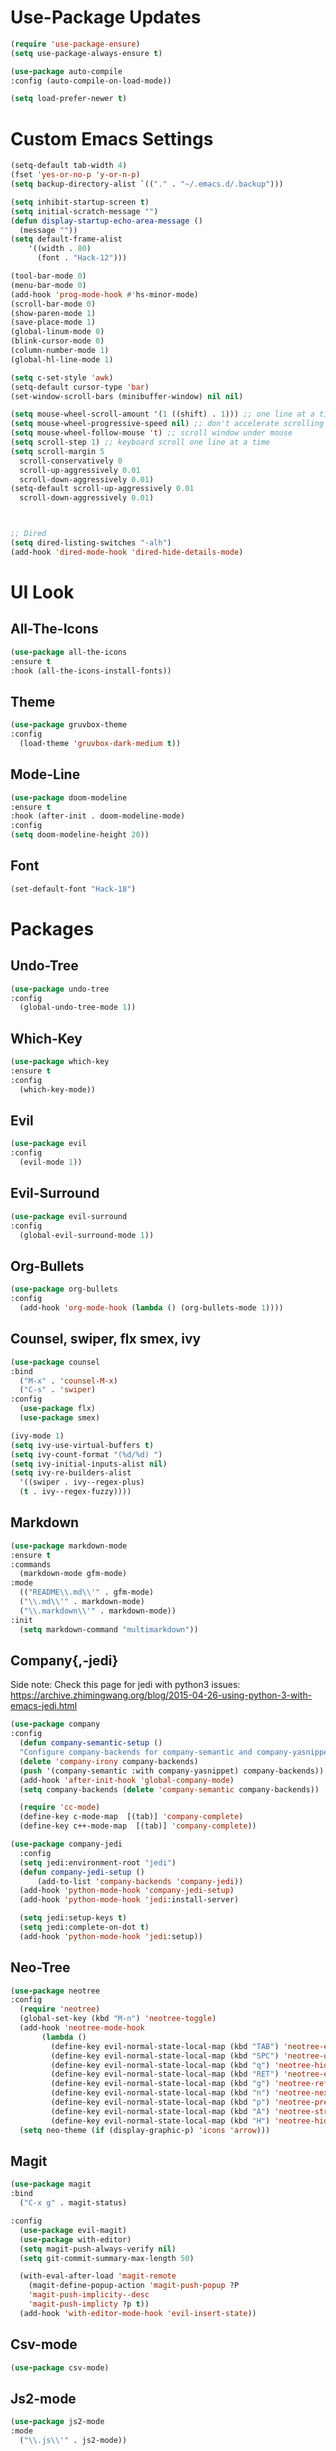 * Use-Package Updates
#+BEGIN_SRC emacs-lisp
  (require 'use-package-ensure)
  (setq use-package-always-ensure t)

  (use-package auto-compile
  :config (auto-compile-on-load-mode))

  (setq load-prefer-newer t)
#+END_SRC
* Custom Emacs Settings
#+BEGIN_SRC emacs-lisp
  (setq-default tab-width 4)
  (fset 'yes-or-no-p 'y-or-n-p)
  (setq backup-directory-alist `(("." . "~/.emacs.d/.backup")))

  (setq inhibit-startup-screen t)
  (setq initial-scratch-message "")
  (defun display-startup-echo-area-message ()
    (message ""))
  (setq default-frame-alist
      '((width . 80)
        (font . "Hack-12")))
      
  (tool-bar-mode 0)
  (menu-bar-mode 0)
  (add-hook 'prog-mode-hook #'hs-minor-mode)
  (scroll-bar-mode 0)
  (show-paren-mode 1)
  (save-place-mode 1)
  (global-linum-mode 0)
  (blink-cursor-mode 0)
  (column-number-mode 1)
  (global-hl-line-mode 1)

  (setq c-set-style 'awk)
  (setq-default cursor-type 'bar)
  (set-window-scroll-bars (minibuffer-window) nil nil)

  (setq mouse-wheel-scroll-amount '(1 ((shift) . 1))) ;; one line at a time
  (setq mouse-wheel-progressive-speed nil) ;; don't accelerate scrolling
  (setq mouse-wheel-follow-mouse 't) ;; scroll window under mouse
  (setq scroll-step 1) ;; keyboard scroll one line at a time
  (setq scroll-margin 5
    scroll-conservatively 0
    scroll-up-aggressively 0.01
    scroll-down-aggressively 0.01)
  (setq-default scroll-up-aggressively 0.01
    scroll-down-aggressively 0.01)



  ;; Dired
  (setq dired-listing-switches "-alh")
  (add-hook 'dired-mode-hook 'dired-hide-details-mode)
#+END_SRC
* UI Look
** All-The-Icons
#+BEGIN_SRC emacs-lisp
  (use-package all-the-icons
  :ensure t
  :hook (all-the-icons-install-fonts))
#+END_SRC
** Theme
#+BEGIN_SRC emacs-lisp
  (use-package gruvbox-theme
  :config
    (load-theme 'gruvbox-dark-medium t))
#+END_SRC
** Mode-Line
#+BEGIN_SRC emacs-lisp
  (use-package doom-modeline
  :ensure t
  :hook (after-init . doom-modeline-mode)
  :config
  (setq doom-modeline-height 20))
#+END_SRC
** Font
#+BEGIN_SRC emacs-lisp
  (set-default-font "Hack-18")
#+END_SRC
* Packages
** Undo-Tree
#+BEGIN_SRC emacs-lisp
  (use-package undo-tree
  :config
    (global-undo-tree-mode 1))
#+END_SRC
** Which-Key
#+BEGIN_SRC emacs-lisp
  (use-package which-key
  :ensure t
  :config
    (which-key-mode))
#+END_SRC

** Evil
#+BEGIN_SRC emacs-lisp
  (use-package evil
  :config
    (evil-mode 1))
#+END_SRC

** Evil-Surround
#+BEGIN_SRC emacs-lisp
  (use-package evil-surround
  :config
    (global-evil-surround-mode 1))
#+END_SRC

** Org-Bullets
#+BEGIN_SRC emacs-lisp
  (use-package org-bullets
  :config
    (add-hook 'org-mode-hook (lambda () (org-bullets-mode 1))))
#+END_SRC

** Counsel, swiper, flx smex, ivy
#+BEGIN_SRC emacs-lisp
  (use-package counsel
  :bind
    ("M-x" . 'counsel-M-x)
    ("C-s" . 'swiper)
  :config
    (use-package flx)
    (use-package smex)

  (ivy-mode 1)
  (setq ivy-use-virtual-buffers t)
  (setq ivy-count-format "(%d/%d) ")
  (setq ivy-initial-inputs-alist nil)
  (setq ivy-re-builders-alist
    '((swiper . ivy--regex-plus)
    (t . ivy--regex-fuzzy))))
#+END_SRC

** Markdown
#+BEGIN_SRC emacs-lisp
  (use-package markdown-mode
  :ensure t
  :commands
    (markdown-mode gfm-mode)
  :mode
    (("README\\.md\\'" . gfm-mode)
    ("\\.md\\'" . markdown-mode)
    ("\\.markdown\\'" . markdown-mode))
  :init
    (setq markdown-command "multimarkdown"))
#+END_SRC
** Company{,-jedi}
Side note: Check this page for jedi with python3 issues:
https://archive.zhimingwang.org/blog/2015-04-26-using-python-3-with-emacs-jedi.html
#+BEGIN_SRC emacs-lisp
  (use-package company
  :config
    (defun company-semantic-setup ()
    "Configure company-backends for company-semantic and company-yasnippet."
    (delete 'company-irony company-backends)
    (push '(company-semantic :with company-yasnippet) company-backends))
    (add-hook 'after-init-hook 'global-company-mode)
    (setq company-backends (delete 'company-semantic company-backends))

    (require 'cc-mode)
    (define-key c-mode-map  [(tab)] 'company-complete)
    (define-key c++-mode-map  [(tab)] 'company-complete))

  (use-package company-jedi
    :config
    (setq jedi:environment-root "jedi")
    (defun company-jedi-setup ()
    	(add-to-list 'company-backends 'company-jedi))
    (add-hook 'python-mode-hook 'company-jedi-setup)
    (add-hook 'python-mode-hook 'jedi:install-server)

    (setq jedi:setup-keys t)
    (setq jedi:complete-on-dot t)
    (add-hook 'python-mode-hook 'jedi:setup))
#+END_SRC

** Neo-Tree
#+BEGIN_SRC emacs-lisp
  (use-package neotree
  :config
    (require 'neotree)
    (global-set-key (kbd "M-n") 'neotree-toggle)
    (add-hook 'neotree-mode-hook
         (lambda ()
           (define-key evil-normal-state-local-map (kbd "TAB") 'neotree-enter)
           (define-key evil-normal-state-local-map (kbd "SPC") 'neotree-quick-look)
           (define-key evil-normal-state-local-map (kbd "q") 'neotree-hide)
           (define-key evil-normal-state-local-map (kbd "RET") 'neotree-enter)
           (define-key evil-normal-state-local-map (kbd "g") 'neotree-refresh)
           (define-key evil-normal-state-local-map (kbd "n") 'neotree-next-line)
           (define-key evil-normal-state-local-map (kbd "p") 'neotree-previous-line)
           (define-key evil-normal-state-local-map (kbd "A") 'neotree-stretch-toggle)
           (define-key evil-normal-state-local-map (kbd "H") 'neotree-hidden-file-toggle)))
    (setq neo-theme (if (display-graphic-p) 'icons 'arrow)))
#+END_SRC
** Magit
#+BEGIN_SRC emacs-lisp
  (use-package magit
  :bind
    ("C-x g" . magit-status)

  :config
    (use-package evil-magit)
    (use-package with-editor)
    (setq magit-push-always-verify nil)
    (setq git-commit-summary-max-length 50)

    (with-eval-after-load 'magit-remote
      (magit-define-popup-action 'magit-push-popup ?P
      'magit-push-implicity--desc
      'magit-push-implicty ?p t))
    (add-hook 'with-editor-mode-hook 'evil-insert-state))
#+END_SRC
** Csv-mode
#+BEGIN_SRC emacs-lisp
  (use-package csv-mode)
#+END_SRC
** Js2-mode
#+BEGIN_SRC emacs-lisp
  (use-package js2-mode
  :mode
    ("\\.js\\'" . js2-mode))
#+END_SRC
** Fill-Column-Indicator
#+BEGIN_SRC emacs-lisp
  (use-package fill-column-indicator
  :config
    (add-hook 'prog-mode-hook #'fci-mode)
    (setq fci-rule-column 79)
    (setq fci-rule-color "gray22"))
#+END_SRC
** Dashboard
#+BEGIN_SRC emacs-lisp
  (use-package dashboard
  :ensure t
  :config
    (dashboard-setup-startup-hook)
    (setq dashboard-center-content t)
    (setq dashboard-set-heading-icons t)
    (setq dashboard-set-file-icons t)
  )
#+END_SRC
* Custom Keys
#+BEGIN_SRC emacs-lisp
  (global-set-key (kbd "M-o") 'other-window)
  (global-set-key (kbd "M-r") 'counsel-recentf)
  (define-key evil-normal-state-map (kbd "SPC") 'evil-toggle-fold)
#+END_SRC
* Org-Babel Languages
#+BEGIN_SRC emacs-lisp
  (org-babel-do-load-languages
  'org-babel-load-languages '((python . t)))
#+END_SRC



* *FORSAKEN*
** Pdf-Tools
#+BEGIN_SRC emacs-lisp
  ;; (use-package pdf-tools
  ;; :config
  ;; (pdf-tools-install)
  ;; (pdf-loader-install))
  ;; (add-hook 'pdf-tools-enabled-hook 'pdf-view-midnight-minor-mode)
#+END_SRC
** Hide-Show Folding Blocks
#+BEGIN_SRC emacs-lisp
;; (defun fold-def-all ()
;;   (hs-minor-mode 1)
;;   (interactive)
;;   (goto-char 1)
;;   (while (re-search-forward "^\s*def\s" nil t)
;;     (hs-hide-block)))
;;
;; (defun folding-blocks ()
;;   (hs-minor-mode 1)
;;   (local-set-key (kbd "C--") 'hs-hide-block)
;;   (local-set-key (kbd "C-=") 'hs-show-block))
;;
;; (add-hook 'python-mode-hook 'folding-blocks)
;; (add-hook 'js-mode-hook 'folding-blocks)
#+END_SRC
** Python-mode
#+BEGIN_SRC emacs-lisp
;; (use-package python-mode
;; :config
;; (setq py-python-command "python3"))
#+END_SRC
